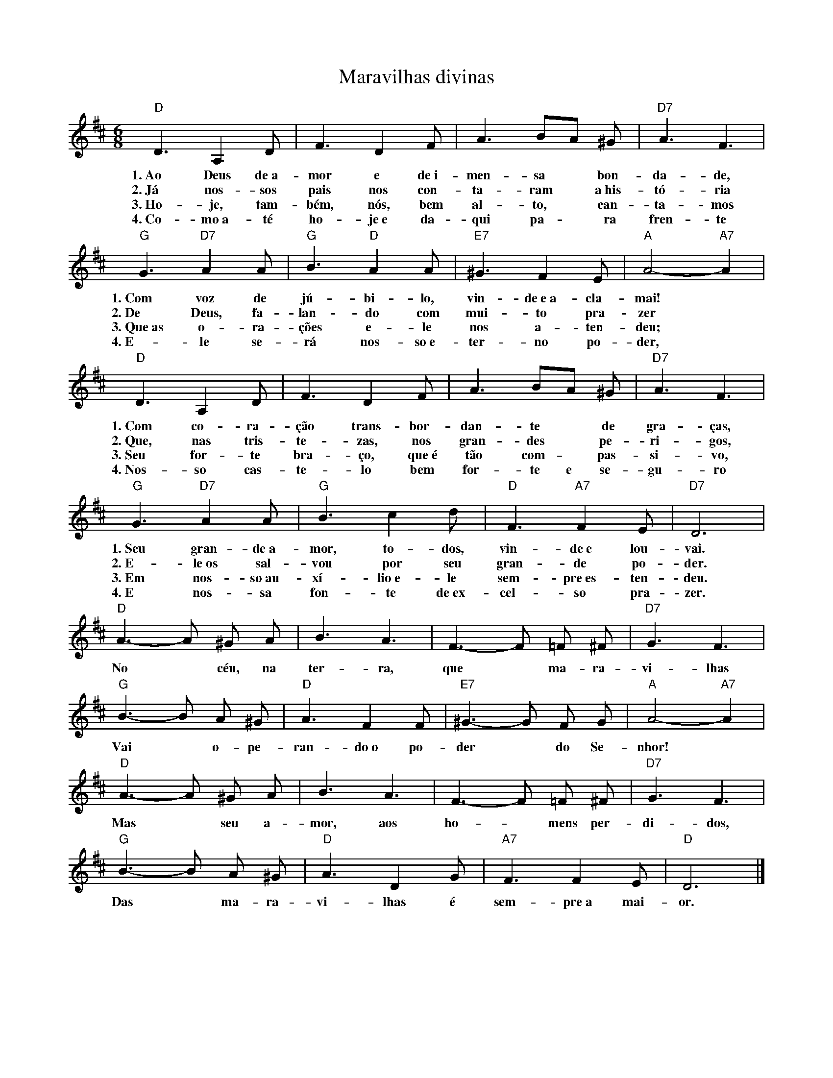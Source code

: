X:033
T:Maravilhas divinas
M:6/8
L:1/4
K:D
V:S
"D" D3/2 A, D/2 | F3/2 D F/2 | A3/2 B/2A/2 ^G/2 | "D7" A3/2 F3/2 |
w:1.~Ao Deus de~a-mor e de~i-men-sa ~ bon-da-de,
w:2.~Já nos-sos pais nos con-ta-ram ~ a~his-tó-ria
w:3.~Ho-je, tam-bém, nós, bem al-to, ~ can-ta-mos
w:4.~Co-mo~a-té ho-je~e da-qui pa- ~ ra fren-te
"G" G3/2 "D7" A A/2 | "G" B3/2 "D" A A/2 | "E7" ^G3/2 F E/2 | "A" A2- "A7" A |
w:1.~Com voz de jú-bi-lo, vin-de~e~a-cla-mai!
w:2.~De Deus, fa-lan-do com mui-to pra-zer
w:3.~Que~as o-ra-ções e-le nos a-ten-deu;
w:4.~E-le se-rá nos-so~e-ter-no po-der,
"D" D3/2 A, D/2 | F3/2 D F/2 | A3/2 B/2A/2 ^G/2 | "D7" A3/2 F3/2 |
w:1.~Com co-ra-ção trans-bor-dan-te ~ de gra-ças,
w:2.~Que, nas tris-te-zas, nos gran-des ~ pe-ri-gos,
w:3.~Seu for-te bra-ço, que~é tão com- ~ pas-si-vo,
w:4.~Nos-so cas-te-lo bem for-te e se-gu-ro
"G" G3/2 "D7" A A/2 | "G" B3/2 c d/2 | "D" F3/2 "A7" F E/2 | "D7" D3 |
w:1.~Seu gran-de~a-mor, to-dos, vin-de~e lou-vai.
w:2.~E-le~os sal-vou por seu gran-de po-der.
w:3.~Em nos-so~au-xí-lio~e-le sem-pre~es-ten-deu.
w:4.~E nos-sa fon-te de~ex-cel-so pra-zer.
"D" A3/2- A/2 ^G/2 A/2 | B3/2 A3/2 | F3/2- F/2 =F/2 ^F/2 | "D7" G3/2 F3/2 |
w:No ~ céu, na ter-ra, que ~ ma-ra-vi-lhas
"G" B3/2- B/2 A/2 ^G/2 | "D" A3/2 F F/2 | "E7" ^G3/2- G/2 F/2 G/2 | "A" A2- "A7" A |
w:Vai ~ o-pe-ran-do~o po-der ~ do Se-nhor!
"D" A3/2- A/2 ^G/2 A/2 | B3/2 A3/2 | F3/2- F/2 =F/2 ^F/2 | "D7" G3/2 F3/2 |
w:Mas ~ seu a-mor, aos ho- ~ mens per-di-dos,
"G" B3/2- B/2 A/ ^G/2 | "D" A3/2 D G/2 | "A7" F3/2 F E/2 | "D" D3 |]
w:Das ~ ma-ra-vi-lhas é sem-pre~a mai-or.